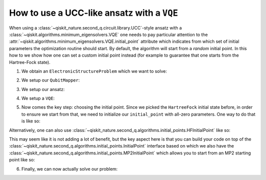 .. _how-to-vqe-ucc:

How to use a UCC-like ansatz with a ``VQE``
===========================================

When using a :class:`~qiskit_nature.second_q.circuit.library.UCC`-style ansatz with a
:class:`~qiskit.algorithms.minimum_eigensolvers.VQE` one needs to pay particular attention to the
:attr:`~qiskit.algorithms.minimum_eigensolvers.VQE.initial_point` attribute which indicates from
which set of initial parameters the optimization routine should start.
By default, the algorithm will start from a *random* initial point. In this how to we show how one
can set a custom initial point instead (for example to guarantee that one starts from the
Hartree-Fock state).

1. We obtain an ``ElectronicStructureProblem`` which we want to solve:

.. testcode::

    from qiskit_nature.second_q.drivers import PySCFDriver
    driver = PySCFDriver(atom="H 0 0 0; H 0 0 0.735", basis="sto-3g")
    problem = driver.run()

2. We setup our ``QubitMapper``:

.. testcode::

    from qiskit_nature.second_q.mappers import JordanWignerMapper
    mapper = JordanWignerMapper()

3. We setup our ansatz:

.. testcode::

    from qiskit_nature.second_q.circuit.library import UCCSD, HartreeFock
    ansatz = UCCSD()
    ansatz.num_particles = problem.num_particles
    ansatz.num_spatial_orbitals = problem.num_spatial_orbitals
    ansatz.qubit_mapper = mapper
    initial_state = HartreeFock()
    initial_state.num_particles = problem.num_particles
    initial_state.num_spatial_orbitals = problem.num_spatial_orbitals
    initial_state.qubit_mapper = mapper
    ansatz.initial_state = initial_state

4. We setup a ``VQE``:

.. testcode::

    import numpy as np
    from qiskit.algorithms.optimizers import SLSQP
    from qiskit.algorithms.minimum_eigensolvers import VQE
    from qiskit.primitives import Estimator
    vqe = VQE(Estimator(), ansatz, SLSQP())

5. Now comes the key step: choosing the initial point. Since we picked the ``HartreeFock`` initial
   state before, in order to ensure we start from that, we need to initialize our ``initial_point``
   with all-zero parameters. One way to do that is like so:

.. testcode::

    vqe.initial_point = np.zeros(ansatz.num_parameters)

Alternatively, one can also use
:class:`~qiskit_nature.second_q.algorithms.initial_points.HFInitialPoint` like so:

.. testcode::

    from qiskit_nature.second_q.algorithms.initial_points import HFInitialPoint
    initial_point = HFInitialPoint()
    initial_point.ansatz = ansatz
    initial_point.problem = problem
    vqe.initial_point = initial_point.to_numpy_array()

This may seem like it is not adding a lot of benefit, but the key aspect here is that you can build
your code on top of the :class:`~qiskit_nature.second_q.algorithms.initial_points.InitialPoint`
interface based on which we also have the
:class:`~qiskit_nature.second_q.algorithms.initial_points.MP2InitialPoint` which allows you to start
from an MP2 starting point like so:

.. testcode::

    from qiskit_nature.second_q.algorithms.initial_points import MP2InitialPoint
    initial_point = MP2InitialPoint()
    initial_point.ansatz = ansatz
    initial_point.problem = problem
    vqe.initial_point = initial_point.to_numpy_array()

6. Finally, we can now actually solve our problem:

.. testcode::

    from qiskit_nature.second_q.algorithms import GroundStateEigensolver
    solver = GroundStateEigensolver(mapper, vqe)
    result = solver.solve(problem)
